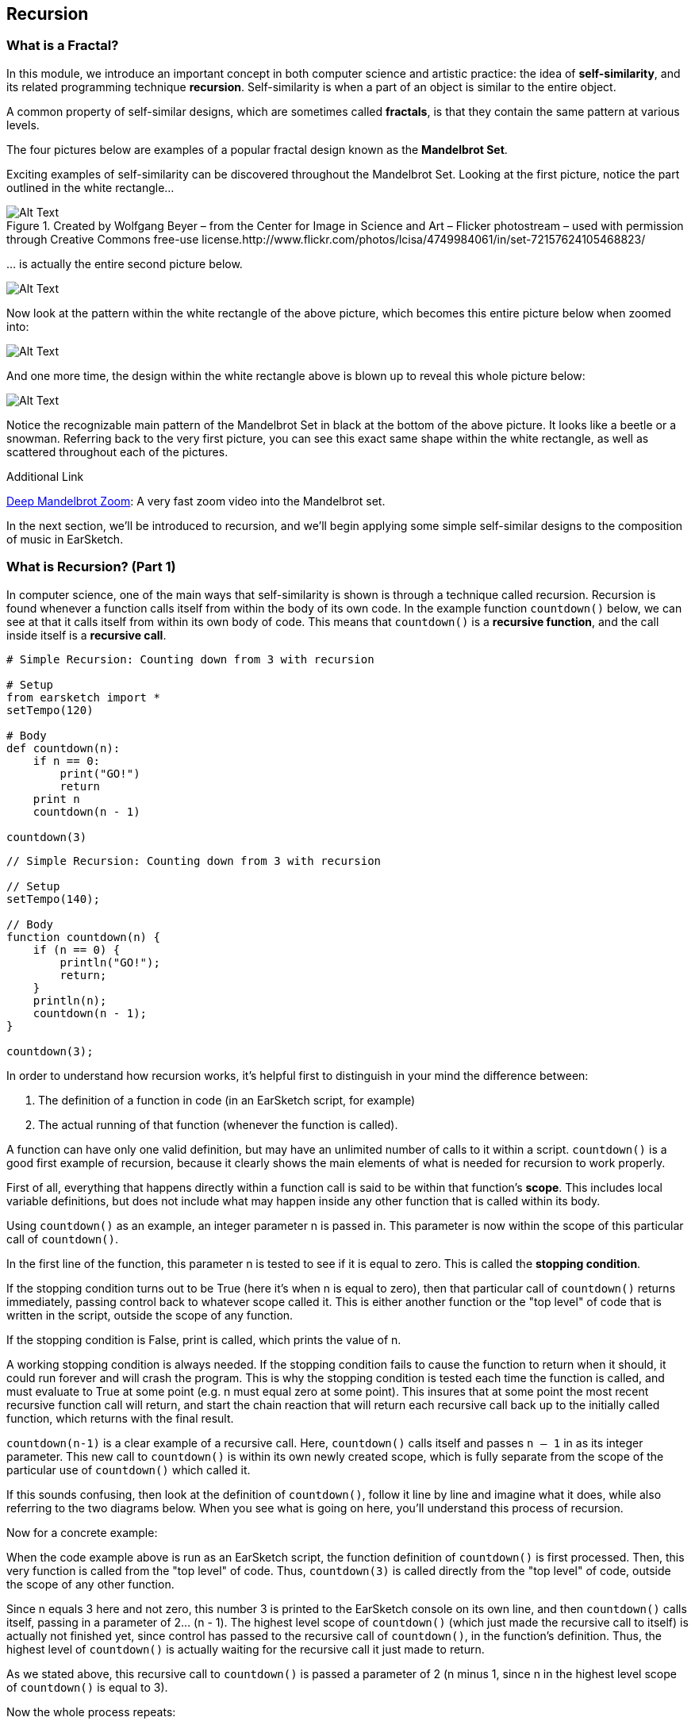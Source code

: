 ////
AW: there are a lot of combinations of apostrophes, single quotes, and back quotes in this section--it's hard for me to tell if these are supposed to be codified (`01`), quoted ("01"), abbreviated ('01), or some combination of them...I'm guessing, since we're mostly talking about strings, it's supposed to be single quotes ('01'), but could you confirm?
////

[[ch_25]]
== Recursion
:nofooter:

[[whatisafractal]]
=== What is a Fractal?

In this module, we introduce an important concept in both computer science and artistic practice: the idea of *self-similarity*, and its related programming technique *recursion*. Self-similarity is when a part of an object is similar to the entire object.

A common property of self-similar designs, which are sometimes called *fractals*, is that they contain the same pattern at various levels.

The four pictures below are examples of a popular fractal design known as the *Mandelbrot Set*.

Exciting examples of self-similarity can be discovered throughout the Mandelbrot Set. Looking at the first picture, notice the part outlined in the white rectangle…

[[mandelbrotset1]]
.Created by Wolfgang Beyer – from the Center for Image in Science and Art – Flicker photostream – used with permission through Creative Commons free-use license.http://www.flickr.com/photos/lcisa/4749984061/in/set-72157624105468823/
image::../media/OptionalLessons/mandel-brot-set-zoom-1.png[Alt Text]

… is actually the entire second picture below.

[[mandelbrotset2]]
image::../media/OptionalLessons/mandel-brot-set-zoom-2.png[Alt Text]

Now look at the pattern within the white rectangle of the above picture, which becomes this entire picture below when zoomed into:

[[mandelbrotset3]]
image::../media/OptionalLessons/mandel-brot-set-zoom-3.png[Alt Text]

And one more time, the design within the white rectangle above is blown up to reveal this whole picture below:

[[mandelbrotset4]]
image::../media/OptionalLessons/mandel-brot-set-zoom-4.jpg[Alt Text]

Notice the recognizable main pattern of the Mandelbrot Set in black at the bottom of the above picture. It looks like a beetle or a snowman. Referring back to the very first picture, you can see this exact same shape within the white rectangle, as well as scattered throughout each of the pictures.

.Additional Link
****
http://youtu.be/0jGaio87u3A[Deep Mandelbrot Zoom^]: A very fast zoom video into the Mandelbrot set.
****

In the next section, we’ll be introduced to recursion, and we’ll begin applying some simple self-similar designs to the composition of music in EarSketch.

[[whatisrecursionpt1]]
=== What is Recursion? (Part 1)

In computer science, one of the main ways that self-similarity is shown is through a technique called recursion. Recursion is found whenever a function calls itself from within the body of its own code. In the example function `countdown()` below, we can see at that it calls itself from within its own body of code. This means that `countdown()` is a *recursive function*, and the call inside itself is a *recursive call*.

[role="curriculum-python"]
[source,python]
----
# Simple Recursion: Counting down from 3 with recursion

# Setup
from earsketch import *
setTempo(120)

# Body
def countdown(n):
    if n == 0:
        print("GO!")
        return
    print n
    countdown(n - 1)

countdown(3)
----


[role="curriculum-javascript"]
[source,javascript]
----
// Simple Recursion: Counting down from 3 with recursion

// Setup
setTempo(140);

// Body
function countdown(n) {
    if (n == 0) {
        println("GO!");
        return;
    }
    println(n);
    countdown(n - 1);
}

countdown(3);
----


In order to understand how recursion works, it’s helpful first to distinguish in your mind the difference between:

. The definition of a function in code (in an EarSketch script, for example)
. The actual running of that function (whenever the function is called).

A function can have only one valid definition, but may have an unlimited number of calls to it within a script. `countdown()` is a good first example of recursion, because it clearly shows the main elements of what is needed for recursion to work properly.

First of all, everything that happens directly within a function call is said to be within that function’s *scope*. This includes local variable definitions, but does not include what may happen inside any other function that is called within its body.

Using `countdown()` as an example, an integer parameter n is passed in. This parameter is now within the scope of this particular call of `countdown()`.

In the first line of the function, this parameter n is tested to see if it is equal to zero. This is called the *stopping condition*.

If the stopping condition turns out to be True (here it’s when n is equal to zero), then that particular call of `countdown()` returns immediately, passing control back to whatever scope called it. This is either another function or the "top level" of code that is written in the script, outside the scope of any function.

If the stopping condition is False, print is called, which prints the value of n.

A working stopping condition is always needed. If the stopping condition fails to cause the function to return when it should, it could run forever and will crash the program. This is why the stopping condition is tested each time the function is called, and must evaluate to True at some point (e.g. n must equal zero at some point). This insures that at some point the most recent recursive function call will return, and start the chain reaction that will return each recursive call back up to the initially called function, which returns with the final result.

`countdown(n-1)` is a clear example of a recursive call. Here, `countdown()` calls itself and passes `n – 1` in as its integer parameter. This new call to `countdown()` is within its own newly created scope, which is fully separate from the scope of the particular use of `countdown()` which called it.

If this sounds confusing, then look at the definition of `countdown()`, follow it line by line and imagine what it does, while also referring to the two diagrams below. When you see what is going on here, you’ll understand this process of recursion.

Now for a concrete example:

When the code example above is run as an EarSketch script, the function definition of `countdown()` is first processed. Then, this very function is called from the "top level" of code. Thus, `countdown(3)` is called directly from the "top level" of code, outside the scope of any other function.

Since n equals 3 here and not zero, this number 3 is printed to the EarSketch console on its own line, and then `countdown()` calls itself, passing in a parameter of 2… (n - 1). The highest level scope of `countdown()` (which just made the recursive call to itself) is actually not finished yet, since control has passed to the recursive call of `countdown()`, in the function’s definition. Thus, the highest level of `countdown()` is actually waiting for the recursive call it just made to return.

As we stated above, this recursive call to `countdown()` is passed a parameter of 2 (n minus 1, since n in the highest level scope of `countdown()` is equal to 3).

Now the whole process repeats:

2 is not equal to zero, so it’s printed on its own line, and then is decremented by one and passed into a new recursive call of `countdown()`. Now we have n = 1 as the input to this third level of `countdown()`.

1 is not equal to zero, so it’s printed, and is then decremented by one and passed into a new recursive call of `countdown()`.

Since n = 0 here at last, the stopping condition test in returns True, and that particular call of `countdown()` immediately returns to the one that called it (which is the next higher scope of `countdown()`, one level up).

This higher scope of `countdown()` then immediately returns to the scope that called it. This keeps happening until the initial `countdown()` function call returns to the scope which called it, which is the "top level" of code in the EarSketch script, outside of any function.

By viewing the output of `countdown(3)` in the picture below, and also the diagram below that which shows the flow of control starting from the original call to `countdown(3)`, you can see what recursion is all about. Once you understand its basic operation, you will know how recursion works at its core.

One more quick term: The parameter n that is passed into the original call to `countdown()`, can be thought of here as the *depth of recursion*. This is because there are n recursive calls between the top level function call and the very last one which returns because its input parameter of n is equal to zero.

This is what `countdown(3)` shows in the console when run from an EarSketch script:

[[optionallessons]]
image::../media/OptionalLessons/unit9.png[Alt Text]

This is an illustration of what is happening in the computer when a recursive function like `countdown(3)`is called from code:

[[recursiontesttree]]
image::../media/OptionalLessons/recursionTestTree.png[Alt Text]

Note that any two commands on a row (`countdown()`, `return`) belong to the same scope, while each separate row belongs to its own separate scope.


[[whatisrecursionpt2]]
=== What is Recursion? (Part 2)
[role="curriculum-python"]


[role="curriculum-javascript"]

Now that we understand the basics of recursion, it’s time to see how we can use recursion to make music with EarSketch.

In the example function `placeSounds()` below, we see that it calls itself from within its own body of code.

This means that `placeSounds()` is a *recursive function*, and the inner call to itself is a *recursive call*.

Whenever we use the term "sound", we just mean an audio clip (e.g.`placeSounds()`means "place audio clips").

`*placeSounds()*` works like this:

* You supply it with a list of audio clips and a start measure location

* It places the first audio clip in the list on track 1 at the start measure location, and ends the clip one measure later

* It then calls a new run of itself, supplying as parameters:

** the remaining audio clips in the list (every audio clip in the list except the first one, which was the one just placed)
** its start measure location increased by one measure

This keeps "recursing" until there are no more audio clips in the list, at which point the stopping condition tests True and the work of the function has ended.

Let’s examine specifically what happens when we call `placeSounds()` from code, with a list of four audio clips and a start measure location of 1 (see diagram below):

[[placesound]]
image::../media/OptionalLessons/placeSound.png[Alt Text]

As shown by the above diagram, the first thing that happens is that `clipA` is placed at measure 1 (on track 1), and ends one measure later.

Then a recursive call is made to the same function, supplying as parameters a shortened audio clip list (`[clipB, clipC, clipD]`), and the just-used start measure location increased by 1 (which becomes 2).
Now `clipB` is placed at measure 2 (which is the value of the start parameter that was provided to this particular call of `placeSounds()`), and ends one measure later. A new recursive call is made,supplying as parameters a further-shortened audio clip list (`[clipC, clipD]`), and the start measure location increased again by 1 (which becomes 3 here). Next, `clipC` is placed at measure 3 and ends one measure later. Another recursive call is made, supplying as parameters a further-shortened audio clip list (`[clipD]`), and the updated start measure location (which becomes 4). The last audio clip of the original list,`clipD`, is placed at measure 4 (and ends one measure later).

Another recursive call is made, supplying as parameters: an empty list, and the updated start measure location (which becomes 5 -- although this is never used… see the next line below).

Now, since an empty list has been provided for the `soundlist` parameter, the test of the code becomes *True*, and the function immediately returns. This causes the function that called it to return as well, which causes the function that called that one to return, etc… all the way back to the original function call from code, which finally returns (see the above diagram for a clear depiction of this process).

[role="curriculum-python"]
[source,python]
----
from earsketch import *
setTempo(128)

# a recursive function
def placeSounds(soundlist, start):
    # if the soundlist parameter contains an empty list...
    if soundlist == []:
        # ...then return without doing anything
        return

    # else, place the first sound from the list on track 1 at the measure given by start, and end it at the beginning of the next measure
    fitMedia(soundlist[0], 1, start, start + 1)
    placeSounds(soundlist[1:len(soundlist)], start + 1)  # now it calls itself with updated parameters.
    # updated parameter 1 : the rest of the soundlist (all remaining sounds, except the first sound which was already used)
    # updated parameter 2 : start+1 (as the new start measure for the recursive call)

# assign sounds
clipA = Y45_SYNTHHARP_1
clipB = Y45_SYNTHHARP_3
clipC = Y45_SYNTHHARP_2
clipD = Y45_WHITEBUILD_1

# create song
placeSounds([clipA, clipB, clipC, clipD], 1)
----

[role="curriculum-javascript"]
[source,javascript]
----
setTempo(128);

// a recursive function
function placeSounds(soundlist, start) {
    // if the soundlist parameter contains an empty array... then return without doing anything
    if (soundlist.length == 0) return;

    // otherwise, place the first sound from the list on track 1 at the measure given by start, and end it at the beginning of the next measure
    fitMedia(soundlist[0], 1, start, start + 1);
    placeSounds(soundlist.slice(1, soundlist.length), start + 1); // now it calls itself with updated parameters.
    // updated parameter 1 : the rest of the soundlist (all remaining sounds, except the first sound which was already used)
    // updated parameter 2 : start+1 (as the new start measure for the recursive call)
}
// assign sounds
var clipA = Y45_SYNTHHARP_1;
var clipB = Y45_SYNTHHARP_3;
var clipC = Y45_SYNTHHARP_2;
var clipD = Y45_WHITEBUILD_1;

// create song
placeSounds([clipA, clipB, clipC, clipD], 1);
----

In general, a recursive function works something like this:

* The function is called from code, with its required parameter(s) as input
* One of the input parameters is tested to see if it is equal to some value (this is called the stopping condition).
* If the result of this test is *true*, the function returns immediately, without running the rest of the code below the stopping condition.
* If the result of this test is *false*, the function keeps on going and runs the rest of its code.
* Assuming the stopping condition has failed, the rest of the code in the function body usually does something like this:
* Perform the main task(s) of the function
* Change the input parameter(s) to new value(s), and supply them as input to a new recursive call of the same function.

Here’s a more complete musical example to run in EarSketch:

[role="curriculum-python"]
[source,python]
----
from earsketch import *
setTempo(124)

# similar recursive function to placeSounds() in last example
# two extra parameters have been added here, tracknum and clip length
def placeSoundsOnTrack(soundlist, tracknum, start, cliplength):
    if soundlist == []:
        return
    fitMedia(soundlist[0], tracknum, start, start + cliplength)
    placeSoundsOnTrack(soundlist[1:len(soundlist)], tracknum, start + cliplength, cliplength)

# set up new variables to access specific folders of audio clips
DRUMFOLDER = TECHNO_125_BPM__TMAINLOOP
BASSFOLDER = ELECTRO_128_BPM__EABASS
SYNTHFOLDER = ELECTRO_128_BPM__ELEAD
BLIPFOLDER = EIGHTBIT_115_BPM__EIGHTATARISFX

# set up lists to hold the audio clips that will be randomly selected from the folders
drumclips = []
bassclips = []
synthclips = []
blipclips = []

# fill up the lists with random audio clip selections from specified folders:

# these audio clips will be placed every two measures, so 4 audio clips will fill up 8 measures
for i in range(4):
    drumclips = drumclips + [selectRandomFile(DRUMFOLDER)]

# these audio clips will be placed every two beats (0.5 measures each), so 16 audio clips will fill up 8 measures
for i in range(16):
    bassclips = bassclips + [selectRandomFile(BASSFOLDER)]

# these audio clips will be placed every three 8th-notes (0.375 measures each), so there needs to be more than 16 of them to fill up 8 measures.
# since 8 measures / 0.375 = 21.333..., we can set this to use 21 audio clips, which will make the clips fill up close to the entire 8 measures.
for i in range(21):
    synthclips = synthclips + [selectRandomFile(SYNTHFOLDER)]
    blipclips = blipclips + [selectRandomFile(BLIPFOLDER)]

# place a new audio clip every 2 measures
placeSoundsOnTrack(drumclips, 1, 1, 2)
# place a new audio clip every 0.5 measures (every two beats)
placeSoundsOnTrack(bassclips, 2, 1, 0.5)
# place a new audio clip every 0.375 measures (every three eighth-notes)
placeSoundsOnTrack(synthclips, 3, 1, 0.375)
# start the audio clips on this track one eighth-note later than the others
placeSoundsOnTrack(blipclips, 4, 1.125, 0.375)

# use volume effects to set up a balanced mix of the four tracks
setEffect(1, VOLUME, GAIN, 0)
setEffect(2, VOLUME, GAIN, -6)
setEffect(3, VOLUME, GAIN, -12)
setEffect(4, VOLUME, GAIN, -9)

# INTERESTING TIP:
#  since this script uses randomness, each time you run this it should produce a different-sounding piece!
----


[role="curriculum-javascript"]
[source,javascript]
----
setTempo(124);

// similar recursive function to placeSounds() in last example
// two extra parameters have been added here, tracknum and clip length
function placeSoundsOnTrack(soundlist, tracknum, start, cliplength) {
    if (soundlist.length == 0) return;
    println(start);

    fitMedia(soundlist[0], tracknum, start, start + cliplength);
    placeSoundsOnTrack(soundlist.slice(1, soundlist.length), tracknum, start + cliplength, cliplength);
}
// set up new variables to access specific folders of audio clips
var DRUMFOLDER = TECHNO_125_BPM__TMAINLOOP;
var BASSFOLDER = ELECTRO_128_BPM__EABASS;
var SYNTHFOLDER = ELECTRO_128_BPM__ELEAD;
var BLIPFOLDER = EIGHTBIT_115_BPM__EIGHTATARISFX;

// set up arrays to hold the audio clips that will be randomly selected from the folders
var drumclips = [];
var bassclips = [];
var synthclips = [];
var blipclips = [];

// fill up the arrays with random audio clip selections from specified folders:

// these audio clips will be placed every two measures, so 4 audio clips will fill up 8 measures
for (var i = 0; i < 4; i++) {
    drumclips = drumclips.concat(selectRandomFile(DRUMFOLDER));
}
// these audio clips will be placed every two beats (0.5 measures each), so 16 audio clips will fill up 8 measures
for (var i = 0; i < 16; i++) {
    bassclips = bassclips.concat(selectRandomFile(BASSFOLDER));
}
// these audio clips will be placed every three 8th-notes (0.375 measures each), so there needs to be more than 16 of them to fill up 8 measures.
// since 8 measures / 0.375 = 21.333..., we can set this to use 21 audio clips, which will make the clips fill up close to the entire 8 measures.
for (var i = 0; i < 21; i++) {
    synthclips = synthclips.concat(selectRandomFile(SYNTHFOLDER));
    blipclips = blipclips.concat(selectRandomFile(BLIPFOLDER));
}

// place a new audio clip every 2 measures
placeSoundsOnTrack(drumclips, 1, 1, 2);
// place a new audio clip every 0.5 measures (every two beats)
placeSoundsOnTrack(bassclips, 2, 1, 0.5);
// place a new audio clip every 0.375 measures (every three eighth-notes)
placeSoundsOnTrack(synthclips, 3, 1, 0.375);
// start the audio clips on this track one eighth-note later than the others
placeSoundsOnTrack(blipclips, 4, 1.125, 0.375);

// use volume effects to set up a balanced mix of the four tracks
setEffect(1, VOLUME, GAIN, 0);
setEffect(2, VOLUME, GAIN, -6);
setEffect(3, VOLUME, GAIN, -12);
setEffect(4, VOLUME, GAIN, -9);

// INTERESTING TIP:
//  since this script uses randomness, each time you run this it should produce a different sounding piece!
----

*Why not just use for loops?* This is a valid question, because if examples like the above were all we were planning on doing, then for loops would be a more straightforward way to achieve the same thing. Here’s an alternate version of `placeSoundsOnTrack()` that uses iteration instead of recursion:

[role="curriculum-python"]
[source,python]
----
# Iteration vs Recursion: An alternate version of placeSoundsOnTrack() that uses iteration instead of recursion
def placeSoundsOnTrack_iter(soundlist, tracknum, start, cliplength):
    for i in range(len(soundlist)):
        fitMedia(soundlist[i], tracknum, start + (cliplength * i), start + (cliplength * (i + 1)))
# notice that the above code is not nearly as elegant as the recursive version shown earlier.
----


[role="curriculum-javascript"]
[source,javascript]
----
// Iteration vs Recursion: an alternate version of placeSoundsOnTrack() that uses iteration instead of recursion
function placeSoundsOnTrack_iter(soundlist, tracknum, start, cliplength) {
    for (var i = 0; i < soundlist.length; i++) {
        fitMedia(soundlist[i], tracknum, start + (cliplength * i), start + (cliplength * (i + 1)));
    }
}
// notice that the above code is not nearly as elegant as the recursive version shown earlier.
----

In the next sections, we’ll explore recursive techniques that are much more difficult to implement with for loops and which connect back to the idea of self-similarity and fractals.

.More Information About Recursion
****
One of the basic principles of programming is that the same function may be called multiple times within a code script. When this happens, each of the calls to the same function is run within its own separate scope. Each of these separate function calls runs the same procedure, in its own separate scope with its own set of parameter values as input. In the case of recursion, when a recursive function is called, that same function is called again within a new separate scope, and is called before the parent function ends. We can think of any recursive function call (as it’s running) and its scope as being fully "inside" of the scope of the particular function-call which had called it, like a set of nested Russian dolls. Using this analogy, the largest doll is the original call to the function from code (a call from outside of the function’s definition), while the smallest doll is the final recursive call made – the one that the stopping condition tests True on, which tells that specific call of the function to return. This in turn causes the next-to-last call of the function to return (corresponding to the next larger doll, the one that the smallest doll is directly inside of). One-by-one, each of the recursive function calls return as they cascade upward and out until the original function call returns (the largest doll), and the process is complete.

[[nestingdolls]]
image::../media/OptionalLessons/nesting-dolls.jpg[Alt Text]
****

[[cantorset]]
=== Cantor Set

As a straightforward example of self-similarity that may be used toward great musical effect, consider the Cantor Set shown below.

[[cantor]]
image::../media/OptionalLessons/cantor.jpeg[Alt Text]

The steps required to create this self-similar design is as follows:

. Start with a horizontal line segment.
. Make a copy of this line immediately below it,
. Divide the new line into three parts.
. Remove the middle of the three parts -as shown in the first two steps of the diagram above, we change from a single solid line to two smaller lines with a space in the middle.
. For each of the two lines just made, repeat from step 2 above

That’s it! That is all one needs to know (either a human or a computer) in order to create the full design of the Cantor Set.

To apply this design toward an arrangement of sound clips in EarSketch, we can use the line-by-line pattern of a Cantor Set to specify where sound clips should be placed on consecutive EarSketch tracks, yielding something like this:

[[cantorscreen]]
image::../media/OptionalLessons/CantorScreen.png[Alt Text]

As part of the code example for this section, we’ve created a function that places sound clips on consecutive tracks in EarSketch, according to the pattern of a Cantor Set.

`makeCantorSet(musicList, 1, 1, 4, 4)`

When calling the above function, we supply it with these parameters:

|=======================
|audioclips |a list of audio clips (one for each track)
|tracknum |the track number we want it to start at
|start |the measure number we want it to start at
|length |the length of the full pattern in bars
|depth |a depth amount
|=======================

The last parameter *depth amount* specifies the total number of tracks we want the function to create, which corresponds to the same number of lines in a Cantor set pattern (see the first diagram at the top).

++++
<div class="curriculum-mp3">audioMedia/1_CantorSetMix.mp3</div>
++++



[role="curriculum-python"]
[source,python]
----
from earsketch import *
setTempo(135)

def makeCantorSet(audioclips, tracknum, start, length, depth):
    # parameters: list of audio clips, starting track number, starting measure, total length of section (in measures), depth of recursion (number of tracks to create)
    # when depth reaches zero, exit the function
    if depth == 0:
        return
    # place the first audioclip of the list on the current track, starting at start and ending at start+length
    fitMedia(audioclips[0], tracknum, start, start + length)
    # calculate a new length value, for use for the two sound sections on the next track
    smallerLength = length / 4.0
    # calculate the start of the second audio section on the next track
    secondSectionStart = start + (smallerLength * 3.0)
    # to make each of the two smaller sections on the next track, recursively call the function with updated tracknum, length, and depth parameter values
    # create the first section on the next track
    makeCantorSet(audioclips[1:len(audioclips)], tracknum + 1, start, smallerLength, depth - 1)
    # create the second section on the next track
    makeCantorSet(audioclips[1:len(audioclips)], tracknum + 1, secondSectionStart, smallerLength, depth - 1)

soundList1 = [DUBSTEP_DRUMLOOP_MAIN_001, Y36_ELECTRO_1, DUBSTEP_BASS_WOBBLE_025, ELECTRO_ANALOGUE_LEAD_001, DUBSTEP_BASS_WOBBLE_025, ELECTRO_ANALOGUE_LEAD_001]
soundList2 = [DUBSTEP_DRUMLOOP_MAIN_007, Y43_SYNTH_HARP_1, Y36_ELECTRO_1, Y35_ELECTRO_2, Y36_ELECTRO_1, Y35_ELECTRO_2]

makeCantorSet(soundList1, 1, 1, 4, 4)
makeCantorSet(soundList1, 1, 5, 4, 4)
makeCantorSet(soundList2, 1, 9, 4, 4)
makeCantorSet(soundList2, 1, 13, 4, 4)

fitMedia(Y35_ELECTRO_2, 5, 1, 9)
fitMedia(Y35_ELECTRO_3, 5, 9, 17)
----



[role="curriculum-javascript"]
[source,javascript]
----
setTempo(135);

function makeCantorSet(audioclips, tracknum, start, length, depth) {
    // parameters: list of audio clips, starting track number, starting measure, total length of section (in measures), depth of recursion (number of tracks to create)
    // when depth reaches zero, exit the function
    if (depth == 0) return;

    // place the first audioclip of the list on the current track, starting at start and ending at start+length
    fitMedia(audioclips[0], tracknum, start, start + length);
    // calculate a new length value, for use for the two sound sections on the next track
    var smallerLength = length / 4.0;
    // calculate the start of the second audio section on the next track
    var secondSectionStart = start + (smallerLength * 3.0);
    // to make each of the two smaller sections on the next track, recursively call the function with updated tracknum, length, and depth parameter values

    // create the first section on the next track
    makeCantorSet(audioclips.slice(1, audioclips.length), tracknum + 1, start, smallerLength, depth - 1);
    // create the second section on the next track
    makeCantorSet(audioclips.slice(1, audioclips.length), tracknum + 1, secondSectionStart, smallerLength, depth - 1);
}

var soundList1 = [DUBSTEP_DRUMLOOP_MAIN_001, Y36_ELECTRO_1, DUBSTEP_BASS_WOBBLE_025, ELECTRO_ANALOGUE_LEAD_001, DUBSTEP_BASS_WOBBLE_025, ELECTRO_ANALOGUE_LEAD_001];
var soundList2 = [DUBSTEP_DRUMLOOP_MAIN_007, Y43_SYNTH_HARP_1, Y36_ELECTRO_1, Y35_ELECTRO_2, Y36_ELECTRO_1, Y35_ELECTRO_2];

makeCantorSet(soundList1, 1, 1, 4, 4);
makeCantorSet(soundList1, 1, 5, 4, 4);
makeCantorSet(soundList2, 1, 9, 4, 4);
makeCantorSet(soundList2, 1, 13, 4, 4);

fitMedia(Y35_ELECTRO_2, 5, 1, 9);
fitMedia(Y35_ELECTRO_3, 5, 9, 17);
----
[role="curriculum-python"]
We see that on lines 19 and 21,`makeCantorSet()` calls itself twice from within itself. Thus `makeCantorSet()` is a *recursive function*, and its calls to itself on lines 19 and 21 are *recursive calls*.

[role="curriculum-javascript"]
We see that on lines 14 and 15,`makeCantorSet()` calls itself twice from within itself. Thus `makeCantorSet()` is a *recursive function*, and its calls to itself on lines 14 and 15 are *recursive calls*.

Notice that in this example, there is more than one recursive call used within the definition of the function. These two recursive calls correspond to step 5 in the Cantor Set design instructions at the top of the page: one recursive call for each of the two new lines just created in step 4. And since there are _two_ recursive calls here, each _level of recursion_ has two times the number of recursive calls as the preceding level, shown by each level of the Cantor Set pattern – see both diagrams above!


[[chapter25summary]]
=== Chapter 25 Summary
* Self-similarity refers to a part of an object being similar to the object as a whole.
* Recursion is when a function calls on itself from within the body of code.
* Anything that happens within a function is considered within the function's *scope*.
* A *stopping condition* is what causes a function to stop running.

[[chapter-questions]]
=== Questions

[question]
--
A function can:
[answers]
* Be called an unlimited amount of times
* Have multiple definitions
* Never call itself
--

[question]
--
Recursion is used:
[answers]
* When a function calls itself
* When a function has multiple names
* When a function calls another function
--

[question]
--
With a recursive function a working stopping condition:
[answers]
* Always needed
* Needed sometimes
* Useful, but not needed
* Causes an error message
--
